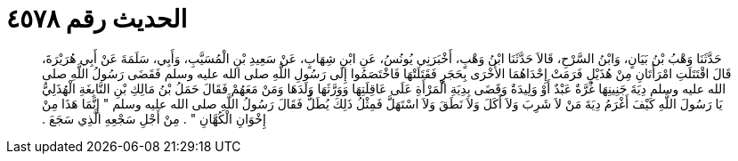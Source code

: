 
= الحديث رقم ٤٥٧٨

[quote.hadith]
حَدَّثَنَا وَهْبُ بْنُ بَيَانٍ، وَابْنُ السَّرْحِ، قَالاَ حَدَّثَنَا ابْنُ وَهْبٍ، أَخْبَرَنِي يُونُسُ، عَنِ ابْنِ شِهَابٍ، عَنْ سَعِيدِ بْنِ الْمُسَيَّبِ، وَأَبِي، سَلَمَةَ عَنْ أَبِي هُرَيْرَةَ، قَالَ اقْتَتَلَتِ امْرَأَتَانِ مِنْ هُذَيْلٍ فَرَمَتْ إِحْدَاهُمَا الأُخْرَى بِحَجَرٍ فَقَتَلَتْهَا فَاخْتَصَمُوا إِلَى رَسُولِ اللَّهِ صلى الله عليه وسلم فَقَضَى رَسُولُ اللَّهِ صلى الله عليه وسلم دِيَةَ جَنِينِهَا غُرَّةٌ عَبْدٌ أَوْ وَلِيدَةٌ وَقَضَى بِدِيَةِ الْمَرْأَةِ عَلَى عَاقِلَتِهَا وَوَرَّثَهَا وَلَدَهَا وَمَنْ مَعَهُمْ فَقَالَ حَمَلُ بْنُ مَالِكِ بْنِ النَّابِغَةِ الْهُذَلِيُّ يَا رَسُولَ اللَّهِ كَيْفَ أَغْرَمُ دِيَةَ مَنْ لاَ شَرِبَ وَلاَ أَكَلَ وَلاَ نَطَقَ وَلاَ اسْتَهَلَّ فَمِثْلُ ذَلِكَ يُطَلُّ فَقَالَ رَسُولُ اللَّهِ صلى الله عليه وسلم ‏"‏ إِنَّمَا هَذَا مِنْ إِخْوَانِ الْكُهَّانِ ‏"‏ ‏.‏ مِنْ أَجْلِ سَجْعِهِ الَّذِي سَجَعَ ‏.‏